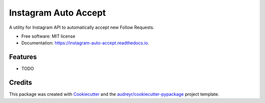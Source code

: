 =====================
Instagram Auto Accept
=====================


.. image:: https://img.shields.io/pypi/v/instagram_auto_accept.svg
        :target: https://pypi.python.org/pypi/instagram_auto_accept

.. image:: https://img.shields.io/travis/jamesbrink/instagram_auto_accept.svg
        :target: https://travis-ci.org/jamesbrink/instagram_auto_accept

.. image:: https://readthedocs.org/projects/instagram-auto-accept/badge/?version=latest
        :target: https://instagram-auto-accept.readthedocs.io/en/latest/?badge=latest
        :alt: Documentation Status

.. image:: https://pyup.io/repos/github/jamesbrink/instagram_auto_accept/shield.svg
     :target: https://pyup.io/repos/github/jamesbrink/instagram_auto_accept/
     :alt: Updates


A utility for Instagram API to automatically accept new Follow Requests.


* Free software: MIT license
* Documentation: https://instagram-auto-accept.readthedocs.io.


Features
--------

* TODO

Credits
---------

This package was created with Cookiecutter_ and the `audreyr/cookiecutter-pypackage`_ project template.

.. _Cookiecutter: https://github.com/audreyr/cookiecutter
.. _`audreyr/cookiecutter-pypackage`: https://github.com/audreyr/cookiecutter-pypackage

